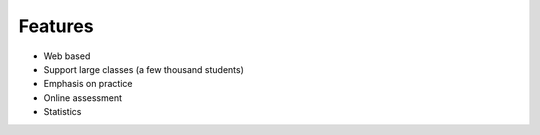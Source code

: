 .. OASIS QE documentation master file, created by
   sphinx-quickstart on Mon Jun 17 14:46:34 2013.
   You can adapt this file completely to your liking, but it should at least
   contain the root `toctree` directive.

Features
========


* Web based
* Support large classes (a few thousand students)
* Emphasis on practice
* Online assessment
* Statistics